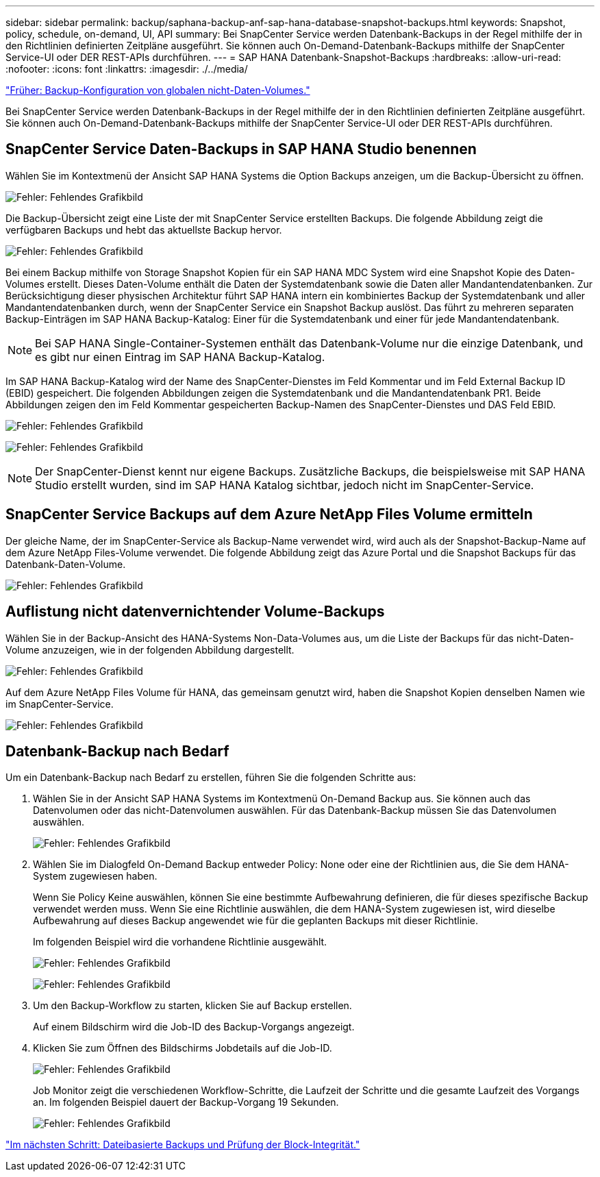 ---
sidebar: sidebar 
permalink: backup/saphana-backup-anf-sap-hana-database-snapshot-backups.html 
keywords: Snapshot, policy, schedule, on-demand, UI, API 
summary: Bei SnapCenter Service werden Datenbank-Backups in der Regel mithilfe der in den Richtlinien definierten Zeitpläne ausgeführt. Sie können auch On-Demand-Datenbank-Backups mithilfe der SnapCenter Service-UI oder DER REST-APIs durchführen. 
---
= SAP HANA Datenbank-Snapshot-Backups
:hardbreaks:
:allow-uri-read: 
:nofooter: 
:icons: font
:linkattrs: 
:imagesdir: ./../media/


link:saphana-backup-anf-backup-configuration-of-global-non-data-volumes.html["Früher: Backup-Konfiguration von globalen nicht-Daten-Volumes."]

Bei SnapCenter Service werden Datenbank-Backups in der Regel mithilfe der in den Richtlinien definierten Zeitpläne ausgeführt. Sie können auch On-Demand-Datenbank-Backups mithilfe der SnapCenter Service-UI oder DER REST-APIs durchführen.



== SnapCenter Service Daten-Backups in SAP HANA Studio benennen

Wählen Sie im Kontextmenü der Ansicht SAP HANA Systems die Option Backups anzeigen, um die Backup-Übersicht zu öffnen.

image:saphana-backup-anf-image46.png["Fehler: Fehlendes Grafikbild"]

Die Backup-Übersicht zeigt eine Liste der mit SnapCenter Service erstellten Backups. Die folgende Abbildung zeigt die verfügbaren Backups und hebt das aktuellste Backup hervor.

image:saphana-backup-anf-image47.png["Fehler: Fehlendes Grafikbild"]

Bei einem Backup mithilfe von Storage Snapshot Kopien für ein SAP HANA MDC System wird eine Snapshot Kopie des Daten-Volumes erstellt. Dieses Daten-Volume enthält die Daten der Systemdatenbank sowie die Daten aller Mandantendatenbanken. Zur Berücksichtigung dieser physischen Architektur führt SAP HANA intern ein kombiniertes Backup der Systemdatenbank und aller Mandantendatenbanken durch, wenn der SnapCenter Service ein Snapshot Backup auslöst. Das führt zu mehreren separaten Backup-Einträgen im SAP HANA Backup-Katalog: Einer für die Systemdatenbank und einer für jede Mandantendatenbank.


NOTE: Bei SAP HANA Single-Container-Systemen enthält das Datenbank-Volume nur die einzige Datenbank, und es gibt nur einen Eintrag im SAP HANA Backup-Katalog.

Im SAP HANA Backup-Katalog wird der Name des SnapCenter-Dienstes im Feld Kommentar und im Feld External Backup ID (EBID) gespeichert. Die folgenden Abbildungen zeigen die Systemdatenbank und die Mandantendatenbank PR1. Beide Abbildungen zeigen den im Feld Kommentar gespeicherten Backup-Namen des SnapCenter-Dienstes und DAS Feld EBID.

image:saphana-backup-anf-image48.png["Fehler: Fehlendes Grafikbild"]

image:saphana-backup-anf-image49.png["Fehler: Fehlendes Grafikbild"]


NOTE: Der SnapCenter-Dienst kennt nur eigene Backups. Zusätzliche Backups, die beispielsweise mit SAP HANA Studio erstellt wurden, sind im SAP HANA Katalog sichtbar, jedoch nicht im SnapCenter-Service.



== SnapCenter Service Backups auf dem Azure NetApp Files Volume ermitteln

Der gleiche Name, der im SnapCenter-Service als Backup-Name verwendet wird, wird auch als der Snapshot-Backup-Name auf dem Azure NetApp Files-Volume verwendet. Die folgende Abbildung zeigt das Azure Portal und die Snapshot Backups für das Datenbank-Daten-Volume.

image:saphana-backup-anf-image50.png["Fehler: Fehlendes Grafikbild"]



== Auflistung nicht datenvernichtender Volume-Backups

Wählen Sie in der Backup-Ansicht des HANA-Systems Non-Data-Volumes aus, um die Liste der Backups für das nicht-Daten-Volume anzuzeigen, wie in der folgenden Abbildung dargestellt.

image:saphana-backup-anf-image51.png["Fehler: Fehlendes Grafikbild"]

Auf dem Azure NetApp Files Volume für HANA, das gemeinsam genutzt wird, haben die Snapshot Kopien denselben Namen wie im SnapCenter-Service.

image:saphana-backup-anf-image52.png["Fehler: Fehlendes Grafikbild"]



== Datenbank-Backup nach Bedarf

Um ein Datenbank-Backup nach Bedarf zu erstellen, führen Sie die folgenden Schritte aus:

. Wählen Sie in der Ansicht SAP HANA Systems im Kontextmenü On-Demand Backup aus. Sie können auch das Datenvolumen oder das nicht-Datenvolumen auswählen. Für das Datenbank-Backup müssen Sie das Datenvolumen auswählen.
+
image:saphana-backup-anf-image53.png["Fehler: Fehlendes Grafikbild"]

. Wählen Sie im Dialogfeld On-Demand Backup entweder Policy: None oder eine der Richtlinien aus, die Sie dem HANA-System zugewiesen haben.
+
Wenn Sie Policy Keine auswählen, können Sie eine bestimmte Aufbewahrung definieren, die für dieses spezifische Backup verwendet werden muss. Wenn Sie eine Richtlinie auswählen, die dem HANA-System zugewiesen ist, wird dieselbe Aufbewahrung auf dieses Backup angewendet wie für die geplanten Backups mit dieser Richtlinie.

+
Im folgenden Beispiel wird die vorhandene Richtlinie ausgewählt.

+
image:saphana-backup-anf-image54.png["Fehler: Fehlendes Grafikbild"]

+
image:saphana-backup-anf-image55.png["Fehler: Fehlendes Grafikbild"]

. Um den Backup-Workflow zu starten, klicken Sie auf Backup erstellen.
+
Auf einem Bildschirm wird die Job-ID des Backup-Vorgangs angezeigt.

. Klicken Sie zum Öffnen des Bildschirms Jobdetails auf die Job-ID.
+
image:saphana-backup-anf-image56.png["Fehler: Fehlendes Grafikbild"]

+
Job Monitor zeigt die verschiedenen Workflow-Schritte, die Laufzeit der Schritte und die gesamte Laufzeit des Vorgangs an. Im folgenden Beispiel dauert der Backup-Vorgang 19 Sekunden.

+
image:saphana-backup-anf-image57.png["Fehler: Fehlendes Grafikbild"]



link:saphana-backup-anf-file-based-backups-and-block-integrity-check.html["Im nächsten Schritt: Dateibasierte Backups und Prüfung der Block-Integrität."]
